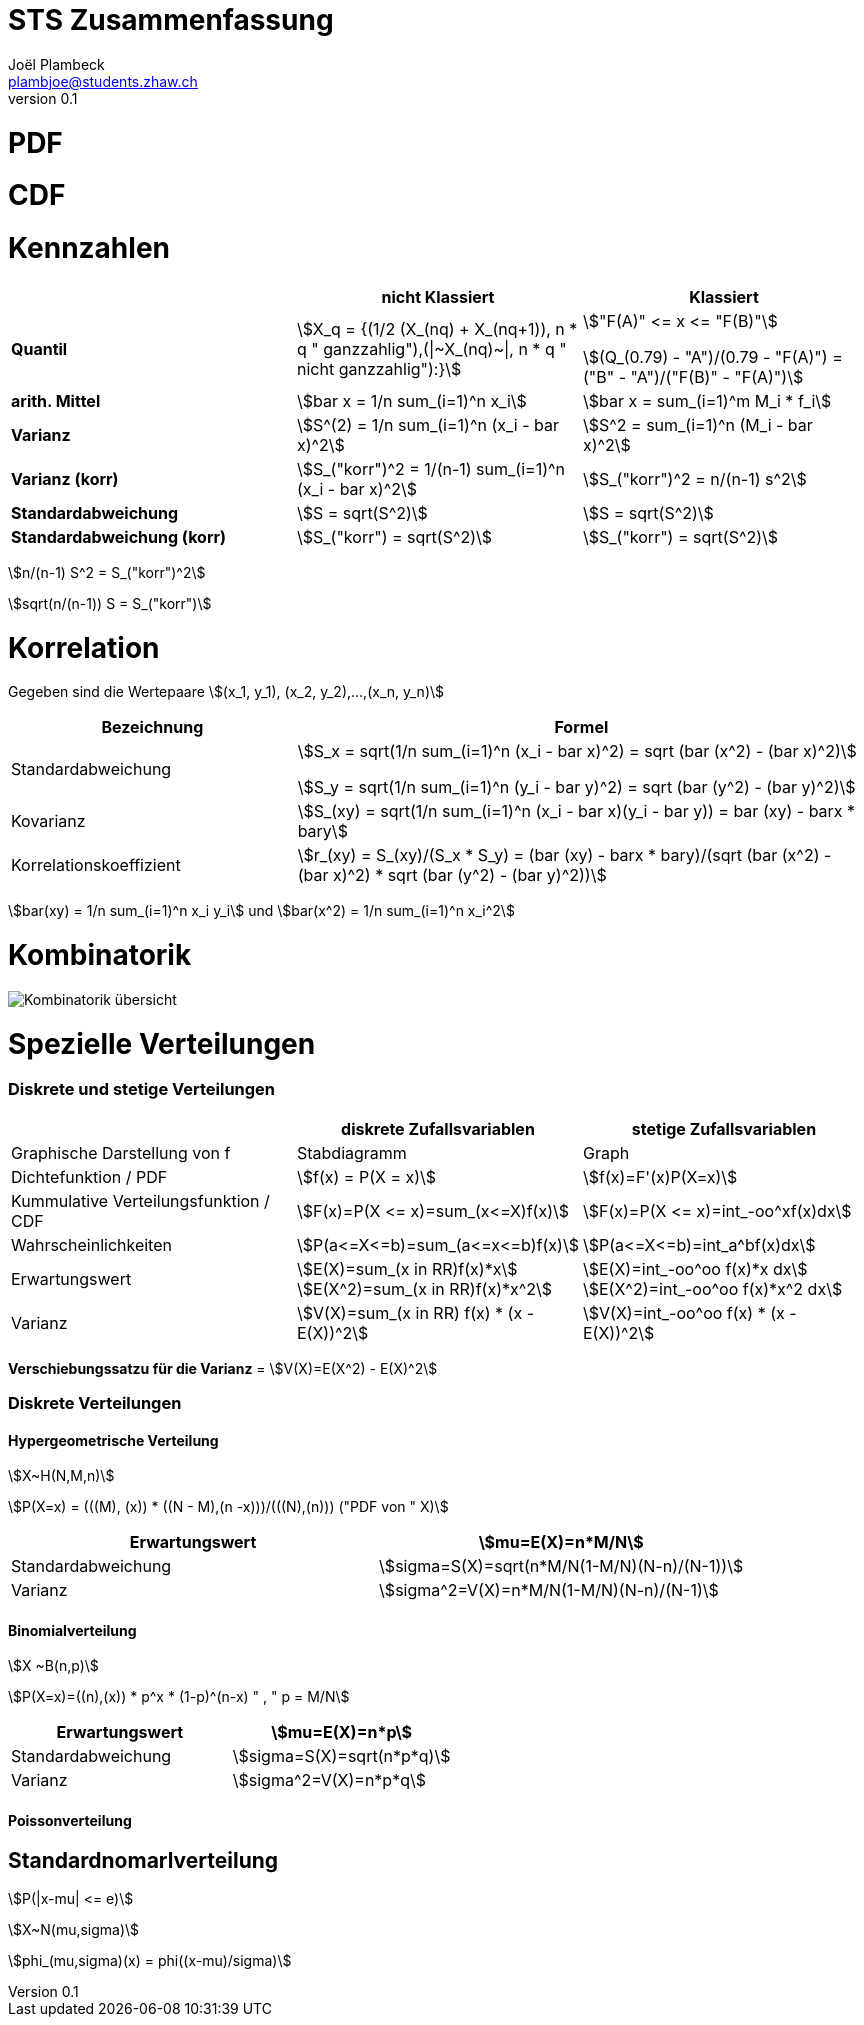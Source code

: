 = STS Zusammenfassung
Joël Plambeck <plambjoe@students.zhaw.ch>
0.1,

:toc:
:secnums:
:icons: font
:stem: asciimath
:imagesdir: img

= PDF

= CDF

= Kennzahlen

[%header, stripes="even"]
|===

| ^.^|nicht Klassiert ^.^|Klassiert

.^|**Quantil**
^.^|stem:[X_q = {(1/2 (X_(nq) + X_(nq+1)), n * q " ganzzahlig"),(\|~X_(nq)~\|, n * q " nicht ganzzahlig"):}]
^.^|stem:["F(A)" <= x  <= "F(B)"]

stem:[(Q_(0.79) - "A")/(0.79 - "F(A)") = ("B" - "A")/("F(B)" - "F(A)")]

.^|**arith. Mittel**
^.^|stem:[bar x = 1/n sum_(i=1)^n x_i]
^.^|stem:[bar x = sum_(i=1)^m M_i * f_i]

.^|**Varianz**
^.^|stem:[S^(2) = 1/n sum_(i=1)^n (x_i - bar x)^2]
^.^|stem:[S^2 = sum_(i=1)^n (M_i - bar x)^2]

.^|**Varianz (korr)**
^.^|stem:[S_("korr")^2 = 1/(n-1) sum_(i=1)^n (x_i - bar x)^2]
^.^|stem:[S_("korr")^2 = n/(n-1) s^2]

.^|**Standardabweichung**
^.^|stem:[S = sqrt(S^2)]
^.^|stem:[S = sqrt(S^2)]

.^|**Standardabweichung (korr)**
^.^|stem:[S_("korr") = sqrt(S^2)]
^.^|stem:[S_("korr") = sqrt(S^2)]

|===

stem:[n/(n-1) S^2 = S_("korr")^2]

stem:[sqrt(n/(n-1)) S = S_("korr")]

= Korrelation

Gegeben sind die Wertepaare stem:[(x_1, y_1), (x_2, y_2),...,(x_n, y_n)]

[%header, cols="1,2", stripes="even"]
|===
|Bezeichnung |Formel

.^|Standardabweichung 
^.^|
stem:[S_x = sqrt(1/n sum_(i=1)^n (x_i - bar x)^2) = sqrt (bar (x^2) - (bar x)^2)] 

stem:[S_y = sqrt(1/n sum_(i=1)^n (y_i - bar y)^2) = sqrt (bar (y^2) - (bar y)^2)]

.^|Kovarianz
^.^|stem:[S_(xy) = sqrt(1/n sum_(i=1)^n (x_i - bar x)(y_i - bar y)) = bar (xy) - barx * bary]

.^|Korrelationskoeffizient
^.^|
stem:[r_(xy) = S_(xy)/(S_x * S_y) = (bar (xy) - barx * bary)/(sqrt (bar (x^2) - (bar x)^2) * sqrt (bar (y^2) - (bar y)^2))]

|===

stem:[bar(xy) = 1/n sum_(i=1)^n x_i y_i] und
stem:[bar(x^2) = 1/n sum_(i=1)^n x_i^2]

= Kombinatorik

image::bil_kombinatorik_uebersicht.png[Kombinatorik übersicht]


= Spezielle Verteilungen

=== Diskrete und stetige Verteilungen

|===
|                       | diskrete Zufallsvariablen | stetige Zufallsvariablen

| Graphische Darstellung von f | Stabdiagramm      | Graph
a|Dichtefunktion / PDF  | stem:[f(x) = P(X = x)]   | stem:[f(x)=F'(x)P(X=x)]

a| Kummulative Verteilungsfunktion / CDF | stem:[F(x)=P(X <= x)=sum_(x<=X)f(x)] | stem:[F(x)=P(X <= x)=int_-oo^xf(x)dx]

a| Wahrscheinlichkeiten | stem:[P(a<=X<=b)=sum_(a<=x<=b)f(x)] | stem:[P(a<=X<=b)=int_a^bf(x)dx]

a| Erwartungswert       | stem:[E(X)=sum_(x in RR)f(x)*x] 
stem:[E(X^2)=sum_(x in RR)f(x)*x^2] 
| stem:[E(X)=int_-oo^oo f(x)*x dx] 
stem:[E(X^2)=int_-oo^oo f(x)*x^2 dx]

a| Varianz              | stem:[V(X)=sum_(x in RR) f(x) * (x - E(X))^2] |stem:[V(X)=int_-oo^oo f(x) * (x - E(X))^2]


|===

**Verschiebungssatzu für die Varianz** = stem:[V(X)=E(X^2) - E(X)^2]

=== Diskrete Verteilungen

==== Hypergeometrische Verteilung

stem:[X~H(N,M,n)]

stem:[P(X=x) = (((M), (x)) * ((N - M),(n -x)))/(((N),(n))) ("PDF von " X)]

|===
a| Erwartungswert       | stem:[mu=E(X)=n*M/N]

a| Standardabweichung   | stem:[sigma=S(X)=sqrt(n*M/N(1-M/N)(N-n)/(N-1))]

a| Varianz              | stem:[sigma^2=V(X)=n*M/N(1-M/N)(N-n)/(N-1)]
|===

==== Binomialverteilung

stem:[X ~B(n,p)]

stem:[P(X=x)=((n),(x)) * p^x * (1-p)^(n-x) " , " p = M/N]

|===
a| Erwartungswert       | stem:[mu=E(X)=n*p]

a| Standardabweichung   | stem:[sigma=S(X)=sqrt(n*p*q)]

a| Varianz              | stem:[sigma^2=V(X)=n*p*q]
|===

==== Poissonverteilung


== Standardnomarlverteilung

stem:[P(|x-mu| <= e)]


stem:[X~N(mu,sigma)]

stem:[phi_(mu,sigma)(x) = phi((x-mu)/sigma)]